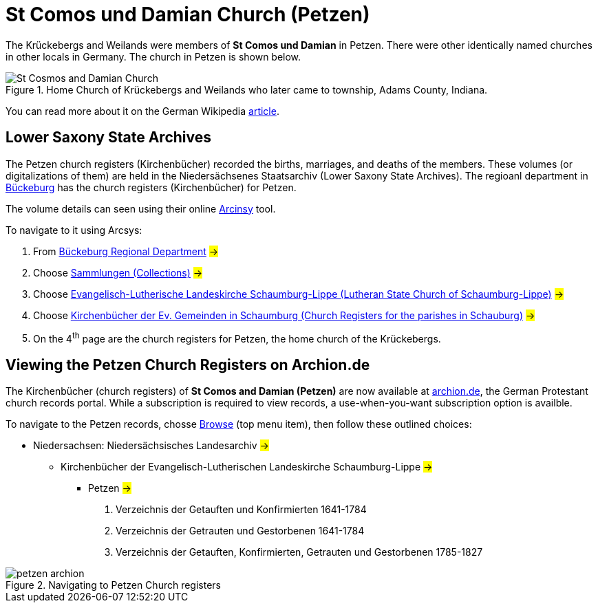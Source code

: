 = St Comos und Damian Church (Petzen)
:article-url: https://de.wikipedia.org/wiki/St._Cosmas_und_St._Damian_(Petzen)
:thumbnail-url: https://upload.wikimedia.org/wikipedia/commons/0/03/Petzen_Kirche_Seitenansicht.jpg

The Krückebergs and Weilands were members of **St Comos und Damian** in Petzen. There were other identically named churches in other
locals in Germany. The church in Petzen is shown below.

.Home Church of Krückebergs and Weilands who later came to township, Adams County, Indiana.
[#st-cosmos]
image::{thumbnail-url}[St Cosmos and Damian Church, in Petzen]

You can read more about it on the German Wikipedia link:{article-url}[article]. 

== Lower Saxony State Archives

The Petzen church registers (Kirchenbücher) recorded the births, marriages, and deaths of the members. These volumes (or digitalizations of them) are held in the 
Niedersächsenes Staatsarchiv (Lower Saxony State Archives). The regioanl department in https://nla.niedersachsen.de/startseite/landesarchiv/abteilung_buckeburg/standort-bueckeburg-193940.html[Bückeburg]
has the church registers (Kirchenbücher) for Petzen.

The volume details can seen using their online link:https://www.arcinsys.niedersachsen.de/arcinsys/start.action?oldNodeid=[Arcinsy] tool.

To navigate to it using Arcsys:

1. From link:https://www.arcinsys.niedersachsen.de/arcinsys/list.action?nodeid=g14&page=1&sorting=41&reload=true[Bückeburg Regional Department] #->#
2. Choose link:http://www.arcinsys.niedersachsen.de/arcinsys/llist?nodeid=g233&page=1&reload=true&sorting=41[Sammlungen (Collections)] #->#
3. Choose link:http://www.arcinsys.niedersachsen.de/arcinsys/llist?nodeid=g214650&page=1&reload=true&sorting=41[Evangelisch-Lutherische Landeskirche Schaumburg-Lippe (Lutheran State Church of Schaumburg-Lippe)] #->#
4. Choose link:http://www.arcinsys.niedersachsen.de/arcinsys/llist?nodeid=g1722&page=1&reload=true&sorting=41[Kirchenbücher der Ev. Gemeinden in Schaumburg (Church Registers for the parishes in Schauburg)] #->#
5. On the 4^th^ page are the church registers for Petzen, the home church of the Krückebergs.

== Viewing the Petzen Church Registers on Archion.de

The Kirchenbücher (church registers) of **St Comos and Damian (Petzen)** are now available at 
link:https://archion.de[archion.de], the German Protestant church records portal. While a subscription is
required to view records, a use-when-you-want subscription option is availble.

To navigate to the Petzen records, chosse https://www.archion.de/de/browse/[Browse] (top menu item), then follow these outlined choices:

* Niedersachsen: Niedersächsisches Landesarchiv #->#
** Kirchenbücher der Evangelisch-Lutherischen Landeskirche Schaumburg-Lippe #->#
*** Petzen #->#
      . Verzeichnis der Getauften und Konfirmierten 1641-1784
      . Verzeichnis der Getrauten und Gestorbenen 1641-1784
 
      . Verzeichnis der Getauften, Konfirmierten, Getrauten und Gestorbenen 1785-1827

.Navigating to Petzen Church registers      
image::petzen-archion.jpg[]
